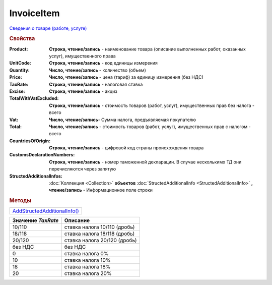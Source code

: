 InvoiceItem
===========

`Сведения о товаре (работе, услуге) <https://normativ.kontur.ru/document?moduleId=1&documentId=249567&rangeId=230599>`_

.. rubric:: Свойства


:Product:
  **Строка, чтение/запись** - наименование товара (описание выполненных работ, оказанных услуг), имущественного права

:UnitCode:
  **Строка, чтение/запись** - код единицы измерения

:Quantity:
  **Число, чтение/запись** - количество (объем)

:Price:
  **Число, чтение/запись** - цена (тариф) за единицу измерения (без НДС)

:TaxRate:
  **Строка, чтение/запись** - налоговая ставка

:Excise:
  **Строка, чтение/запись** - акциз

:TotalWithVatExcluded:
  **Строка, чтение/запись** - стоимость товаров (работ, услуг), имущественных прав без налога - всего

:Vat:
  **Число, чтение/запись**- Сумма налога, предъявляемая покупателю

:Total:
  **Число, чтение/запись** - стоимость товаров (работ, услуг), имущественных прав с налогом - всего

:CountriesOfOrigin:
  **Строка, чтение/запись** - цифровой код страны происхождения товара

:CustomsDeclarationNumbers:
  **Строка, чтение/запись** - номер таможенной декларации. В случае несколькимх ТД они перечисляются через запятую

:StructedAdditionalInfos:
  :doc:`Коллекция <Collection>` **объектов** :doc:`StructedAdditionalInfo <StructedAdditionalInfo>` **, чтение/запись** - Информационное поле строки


.. rubric:: Методы

+------------------------------------------+
| |InvoiceItem-AddStructedAdditionalInfo|_ |
+------------------------------------------+

.. |InvoiceItem-AddStructedAdditionalInfo| replace:: AddStructedAdditionalInfo()



.. _InvoiceItem-AddStructedAdditionalInfo:
.. method:: InvoiceItem.AddStructedAdditionalInfo()

  Добавляет :doc:`новый элемент <StructedAdditionalInfo>` в коллекцию *StructedAdditionalInfos* и возвращает его

================== ============================
Значение *TaxRate* Описание
================== ============================
10/110             ставка налога 10/110 (дробь)
18/118             ставка налога 18/118 (дробь)
20/120             ставка налога 20/120 (дробь)
без НДС            без НДС
0                  ставка налога 0%
10                 ставка налога 10%
18                 ставка налога 18%
20                 ставка налога 20%
================== ============================
